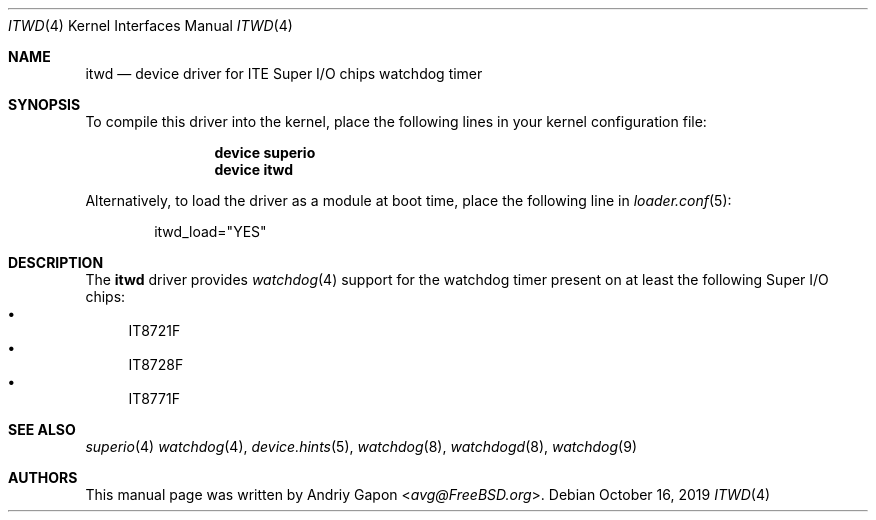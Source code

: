 .\"
.\" SPDX-License-Identifier: BSD-2-Clause-FreeBSD
.\"
.\" Copyright (c) 2012 Bjoern A. Zeeb <bz@FreeBSD.org>
.\" Copyright (c) 2019 Andriy Gapon <avg@FreeBSD.org>
.\"
.\" Redistribution and use in source and binary forms, with or without
.\" modification, are permitted provided that the following conditions
.\" are met:
.\" 1. Redistributions of source code must retain the above copyright
.\"    notice, this list of conditions and the following disclaimer.
.\" 2. Redistributions in binary form must reproduce the above copyright
.\"    notice, this list of conditions and the following disclaimer in the
.\"    documentation and/or other materials provided with the distribution.
.\"
.\" THIS SOFTWARE IS PROVIDED BY THE AUTHOR AND CONTRIBUTORS ``AS IS'' AND
.\" ANY EXPRESS OR IMPLIED WARRANTIES, INCLUDING, BUT NOT LIMITED TO, THE
.\" IMPLIED WARRANTIES OF MERCHANTABILITY AND FITNESS FOR A PARTICULAR PURPOSE
.\" ARE DISCLAIMED.  IN NO EVENT SHALL THE AUTHOR OR CONTRIBUTORS BE LIABLE
.\" FOR ANY DIRECT, INDIRECT, INCIDENTAL, SPECIAL, EXEMPLARY, OR CONSEQUENTIAL
.\" DAMAGES (INCLUDING, BUT NOT LIMITED TO, PROCUREMENT OF SUBSTITUTE GOODS
.\" OR SERVICES; LOSS OF USE, DATA, OR PROFITS; OR BUSINESS INTERRUPTION)
.\" HOWEVER CAUSED AND ON ANY THEORY OF LIABILITY, WHETHER IN CONTRACT, STRICT
.\" LIABILITY, OR TORT (INCLUDING NEGLIGENCE OR OTHERWISE) ARISING IN ANY WAY
.\" OUT OF THE USE OF THIS SOFTWARE, EVEN IF ADVISED OF THE POSSIBILITY OF
.\" SUCH DAMAGE.
.\"
.\" $FreeBSD: stable/12/share/man/man4/itwd.4 354350 2019-11-05 06:55:09Z avg $
.\"
.Dd October 16, 2019
.Dt ITWD 4
.Os
.Sh NAME
.Nm itwd
.Nd device driver for ITE Super I/O chips watchdog timer
.Sh SYNOPSIS
To compile this driver into the kernel, place the following lines in your
kernel configuration file:
.Bd -ragged -offset indent
.Cd "device superio"
.Cd "device itwd"
.Ed
.Pp
Alternatively, to load the driver as a module at boot time, place the following
line in
.Xr loader.conf 5 :
.Bd -literal -offset indent
itwd_load="YES"
.Ed
.Sh DESCRIPTION
The
.Nm
driver provides
.Xr watchdog 4
support for the watchdog timer present on at least the following
Super I/O chips:
.Bl -bullet -compact
.It
IT8721F
.It
IT8728F
.It
IT8771F
.El
.Sh SEE ALSO
.Xr superio 4
.Xr watchdog 4 ,
.Xr device.hints 5 ,
.Xr watchdog 8 ,
.Xr watchdogd 8 ,
.Xr watchdog 9
.Sh AUTHORS
.An -nosplit
This manual page was written by
.An Andriy Gapon Aq Mt avg@FreeBSD.org .
